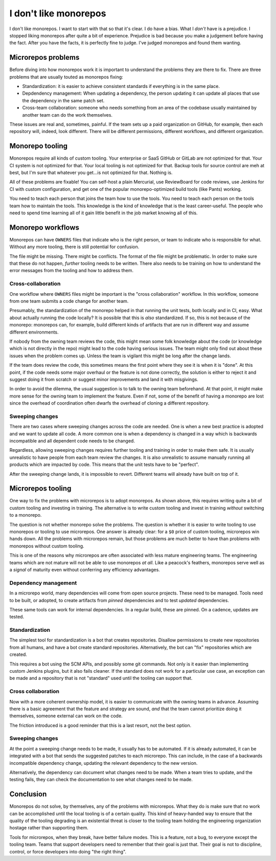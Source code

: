 I don't like monorepos
======================

I don't like monorepos.
I want to start with that so that it's clear.
I do have a bias.
What I
*don't*
have is a prejudice.
I stopped liking monorepos after quite a bit of experience.
Prejudice is bad because you make a judgement before having the fact.
After you have the facts,
it is perfectly fine to judge.
I've judged monorepos and found them wanting.

Microrepos problems
-------------------

Before diving into how monorepos work it is important to
understand the problems they are there to fix.
There are three problems that are usually touted as monorepos fixing:

* Standardization:
  it is easier to achieve consistent standards if everything is in the
  same place.
* Depdendency management:
  When updating a dependency, the person updating it
  can update all places that use the dependency in the same patch set.
* Cross-team collaboration:
  someone who needs something from an area of the
  codebase usually maintained by another team can do the work themselves.

These issues are real and,
sometimes,
painful.
If the team sets up a paid organization on GitHub,
for example,
then each repository will,
indeed, look different.
There will be
different permissions,
different workflows,
and different organization.


Monorepo tooling
----------------

Monorepos require all kinds of custom tooling.
Your enterprise or SaaS
GitHub or GitLab are not optimized for that.
Your CI system is not optimized for that.
Your local
tooling is not optimized for that.
Backup tools for source control are meh at best,
but I'm sure that whatever you get...is not optimized for that.
Nothing is.

All of these problems are fixable!
You can self-host a plain Mercurial,
use ReviewBoard for code reviews,
use Jenkins for CI with custom configuration,
and get one of the
popular monorepo-optimized build tools (like Pants) working.

You need to teach each person that joins the team how to use the tools.
You need to teach each person on the tools team how to maintain the tools.
This knowledge is the kind of knowledge that is the least career-useful.
The people who need to spend time learning all of it
gain little benefit in the job market knowing all of this.


Monorepo workflows
------------------

Monorepos can have
``OWNERS``
files that indicate who is the right person,
or team
to indicate who is responsible for what.
Without any more tooling,
there is still potential for confusion.

The file might be missing.
There might be conflicts.
The format of the file might be problematic.
In order to make sure that these do not happen,
*further*
tooling needs to be written.
There also needs to be training on how to understand
the error messages from the tooling
and how to address them.

Cross-collaboration
~~~~~~~~~~~~~~~~~~~

One workflow where
``OWNERS``
files might be important is the
"cross collaboration"
workflow.
In this workflow,
someone from one team submits a code change for
another team.

Presumably,
the standardization of the monorepo helped
in that running the unit tests,
both locally and in CI,
easy.
What about actually running the code locally?
It is possible that this is
*also*
standardized.
If so,
this is not because of the monorepo:
monorepos can,
for example,
build different kinds of artifacts that
are run in different way
and assume different environments.

If nobody from the owning team reviews the code,
this might mean some folk knowledge about the code
(or knowledge which is not directly in the repo)
might lead to the code having serious issues.
The team might only find out about these issues
when the problem comes up.
Unless the team is vigilant
this might be long after the change lands.

If the team does review the code,
this sometimes means the first point where they
see it is when it is "done".
At this point,
if the code needs some major overhaul or
the feature is not done correctly,
the solution is either to reject it and suggest
doing it from scratch
or
suggest minor improvements and land it with misgivings.

In order to avoid the dilemma,
the usual suggestion is to talk to the owning team beforehand.
At that point,
it might make more sense for the owning team to implement the feature.
Even if not,
some of the benefit of having a monorepo are lost
since the overhead of coordination often dwarfs the overhead of
cloning a different repository.

Sweeping changes
~~~~~~~~~~~~~~~~

There are two cases where
sweeping changes across the code are needed.
One is when a new best practice is adopted
and we want to update all code.
A more common one is when a dependency is changed
in a way which is backwards incompatible
and all dependent code needs to be changed.

Regardless,
allowing sweeping changes requires further tooling and training
in order to make them safe.
It is usually unrealistic to have people from each team review the
changes.
It is also unrealistic to assume manually running all products
which are impacted by code.
This means that the unit tests have to be
"perfect".

After the sweeping change lands,
it is impossible to revert.
Different teams will already have built on top of it.


Microrepos tooling
------------------

One way to fix the problems with microrepos is to adopt monorepos.
As shown above,
this requires writing quite a bit of custom tooling and investing in training.
The alternative is to
write custom tooling
and
invest in training
*without*
switching to a monorepo.

The question is not whether monorepo solve the problems.
The question is whether it is easier to write tooling to use monorepos
or tooling to use microrepos.
One answer is already clear:
for a
``$0``
price of custom tooling,
microrepos win hands down.
All the problems with microrepos remain,
but those problems are much better to have
than problems with monorepos without custom tooling.

This is one of the reasons why microrepos are often associated with
less mature engineering teams.
The engineering teams which are not mature will not be able to use monorepos
*at all*.
Like a peacock's feathers,
monorepos serve well as a
*signal*
of maturity
even without conferring any efficiency advantages.

Dependency management
~~~~~~~~~~~~~~~~~~~~~

In a microrepo world,
many dependencies will come from open source projects.
These need to be managed.
Tools need to be built,
or adopted,
to create artifacts from
*pinned*
dependencies
and to test
*updated*
dependencies.

These same tools can work for internal dependencies.
In a regular build,
these are pinned.
On a cadence,
updates are tested.


Standardization
~~~~~~~~~~~~~~~

The simplest tool for standardization is a bot that creates repositories.
Disallow permissions to create new repositories from all humans,
and have a bot create standard repositories.
Alternatively,
the bot can
"fix"
repositories which are created.

This requires a bot using the SCM APIs,
and possibly some git commands.
Not only is it easier than implementing custom Jenkins plugins,
but it also fails cleaner.
If the standard does not work for a particular use case,
an exception can be made and a repository that is not
"standard"
used until the tooling can support that.

Cross collaboration
~~~~~~~~~~~~~~~~~~~

Now with a more coherent ownership model,
it is easier to communicate with the owning teams in advance.
Assuming there is a basic agreement that the feature and strategy are sound,
*and*
that the team cannot prioritize doing it themselves,
someone external can work on the code.

The friction introduced is a good reminder that this is a last resort,
not the best option.

Sweeping changes
~~~~~~~~~~~~~~~~

At the point a sweeping change needs to be made,
it usually has to be automated.
If it is already automated,
it can be integrated with a bot that sends the
suggested patches to each microrepo.
This can include,
in the case of a backwards incompatible dependency change,
updating the relevant dependency to the new version.

Alternatively,
the dependency can document what changes need to be made.
When a team tries to update,
and the testing fails,
they can check the documentation to see what changes
need to be made.

Conclusion
----------

Monorepos do not solve,
by themselves,
any of the problems with microrepos.
What they do is make sure that no work can be accomplished
until the local tooling is of a certain quality.
This kind of heavy-handed way to ensure
that the quality of the tooling degrading
is an existential threat is closer to the tooling team
holding the engineering organization hostage
rather than supporting them.

Tools for microrepos,
when they break,
have better failure modes.
This is a feature,
not a bug,
to everyone except the tooling team.
Teams that support developers need to remember that their goal is just that.
Their goal is not to discipline,
control,
or force developers into doing
"the right thing".
